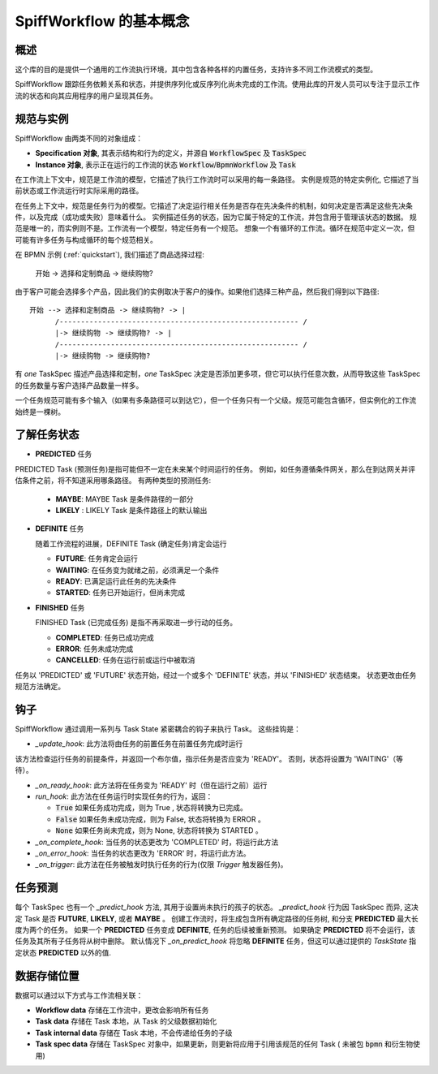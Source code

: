 SpiffWorkflow 的基本概念
==================================

概述
--------

这个库的目的是提供一个通用的工作流执行环境，其中包含各种各样的内置任务，支持许多不同工作流模式的类型。

SpiffWorkflow 跟踪任务依赖关系和状态，并提供序列化或反序列化尚未完成的工作流。使用此库的开发人员可以专注于显示工作流的状态和向其应用程序的用户呈现其任务。

.. _specs_vs_instances:

规范与实例
----------------------------

SpiffWorkflow 由两类不同的对象组成：

- **Specification 对象**, 其表示结构和行为的定义，并源自 :code:`WorkflowSpec` 及 :code:`TaskSpec`
- **Instance 对象**, 表示正在运行的工作流的状态 :code:`Workflow`/:code:`BpmnWorkflow` 及 :code:`Task`

在工作流上下文中，规范是工作流的模型，它描述了执行工作流时可以采用的每一条路径。
实例是规范的特定实例化, 它描述了当前状态或工作流运行时实际采用的路径。

在任务上下文中，规范是任务行为的模型。它描述了决定运行相关任务是否存在先决条件的机制，如何决定是否满足这些先决条件，以及完成（成功或失败）意味着什么。
实例描述任务的状态，因为它属于特定的工作流，并包含用于管理该状态的数据。
规范是唯一的，而实例则不是。工作流有一个模型，特定任务有一个规范。
想象一个有循环的工作流。循环在规范中定义一次，但可能有许多任务与构成循环的每个规范相关。

在 BPMN 示例 (:ref:`quickstart`), 我们描述了商品选择过程:

    开始 -> 选择和定制商品 -> 继续购物?

由于客户可能会选择多个产品，因此我们的实例取决于客户的操作。如果他们选择三种产品，然后我们得到以下路径::

    开始 --> 选择和定制商品 -> 继续购物? -> |
          /-------------------------------------------------------- /
          |-> 继续购物 -> 继续购物? -> |
          /-------------------------------------------------------- /
          |-> 继续购物 -> 继续购物?

有 *one* TaskSpec 描述产品选择和定制，*one* TaskSpec 决定是否添加更多项，但它可以执行任意次数，从而导致这些 TaskSpec 的任务数量与客户选择产品数量一样多。

一个任务规范可能有多个输入（如果有多条路径可以到达它），但一个任务只有一个父级。规范可能包含循环，但实例化的工作流始终是一棵树。

.. _states:

了解任务状态
-------------------------

* **PREDICTED** 任务

PREDICTED Task (预测任务)是指可能但不一定在未来某个时间运行的任务。
例如，如任务遵循条件网关，那么在到达网关并评估条件之前，将不知道采用哪条路径。
有两种类型的预测任务:

  - **MAYBE**: MAYBE Task 是条件路径的一部分
  - **LIKELY** : LIKELY Task 是条件路径上的默认输出

* **DEFINITE** 任务

  随着工作流程的进展，DEFINITE Task (确定任务)肯定会运行

  - **FUTURE**: 任务肯定会运行
  - **WAITING**: 在任务变为就绪之前，必须满足一个条件
  - **READY**: 已满足运行此任务的先决条件
  - **STARTED**: 任务已开始运行，但尚未完成

* **FINISHED** 任务

  FINISHED Task (已完成任务) 是指不再采取进一步行动的任务。

  - **COMPLETED**: 任务已成功完成
  - **ERROR**: 任务未成功完成
  - **CANCELLED**: 任务在运行前或运行中被取消

任务以 'PREDICTED' 或 'FUTURE' 状态开始，经过一个或多个 'DEFINITE' 状态，并以 'FINISHED' 状态结束。
状态更改由任务规范方法确定。

钩子
-----

SpiffWorkflow 通过调用一系列与 Task State 紧密耦合的钩子来执行 Task。
这些挂钩是：

* `_update_hook`: 此方法将由任务的前置任务在前置任务完成时运行
该方法检查运行任务的前提条件，并返回一个布尔值，指示任务是否应变为 'READY'。
否则，状态将设置为 'WAITING'（等待）。

* `_on_ready_hook`: 此方法将在任务变为 'READY' 时（但在运行之前）运行

* `run_hook`: 此方法在任务运行时实现任务的行为，返回：

  - :code:`True` 如果任务成功完成，则为 True , 状态将转换为已完成。
  - :code:`False` 如果任务未成功完成，则为 False, 状态将转换为 ERROR 。
  - :code:`None` 如果任务尚未完成，则为 None, 状态将转换为 STARTED 。

* `_on_complete_hook`: 当任务的状态更改为 'COMPLETED' 时，将运行此方法

* `_on_error_hook`: 当任务的状态更改为 'ERROR' 时，将运行此方法。

* `_on_trigger`: 此方法在任务被触发时执行任务的行为(仅限 `Trigger` 触发器任务)。

任务预测
---------------

每个 TaskSpec 也有一个 `_predict_hook` 方法, 其用于设置尚未执行的孩子的状态。
`_predict_hook` 行为因 TaskSpec 而异, 这决定 Task 是否 **FUTURE**, **LIKELY**, 或者 **MAYBE** 。
创建工作流时，将生成包含所有确定路径的任务树, 和分支 **PREDICTED** 最大长度为两个的任务。
如果一个 **PREDICTED** 任务变成 **DEFINITE**, 任务的后续被重新预测。
如果确定 **PREDICTED** 将不会运行，该任务及其所有子任务将从树中删除。
默认情况下 `_on_predict_hook` 将忽略 **DEFINITE** 任务，但这可以通过提供的 `TaskState` 指定状态 **PREDICTED** 以外的值.

数据存储位置
--------------------

数据可以通过以下方式与工作流相关联：

- **Workflow data** 存储在工作流中，更改会影响所有任务
- **Task data** 存储在 Task 本地，从 Task 的父级数据初始化
- **Task internal data** 存储在 Task 本地，不会传递给任务的子级
- **Task spec data** 存储在 TaskSpec 对象中，如果更新，则更新将应用于引用该规范的任何 Task ( 未被包 :code:`bpmn` 和衍生物使用)

